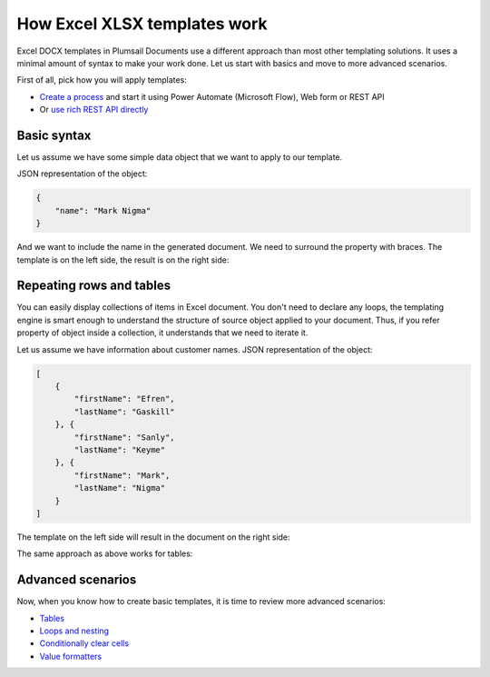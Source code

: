 How Excel XLSX templates work
=============================

Excel DOCX templates in Plumsail Documents use a different approach than most other templating solutions. It uses a minimal amount of syntax to make your work done. Let us start with basics and move to more advanced scenarios.

First of all, pick how you will apply templates:

- `Create a process <../../user-guide/processes/index.html>`_ and start it using Power Automate (Microsoft Flow), Web form or REST API
- Or `use rich REST API directly <../../getting-started/use-as-rest-api.html>`_

Basic syntax
------------

Let us assume we have some simple data object that we want to apply to our template.

JSON representation of the object:

.. code:: json

    {
        "name": "Mark Nigma"
    }

And we want to include the name in the generated document. We need to surround the property with braces. The template is on the left side, the result is on the right side:

.. image:: ../../_static/img/document-generation/xlsx-tag-template.png
   :alt: Simple document template

.. _repeating-rows-and-tables:

Repeating rows and tables
-------------------------

You can easily display collections of items in Excel document. You don't need to declare any loops, the templating engine is smart enough to understand the structure of source object applied to your document. Thus, if you refer property of object inside a collection, it understands that we need to iterate it.

Let us assume we have information about customer names. JSON representation of the object:

.. code:: json

    [
        {        
            "firstName": "Efren",
            "lastName": "Gaskill"
        }, {        
            "firstName": "Sanly",
            "lastName": "Keyme"            
        }, {        
            "firstName": "Mark",
            "lastName": "Nigma"            
        }        
    ]

The template on the left side will result in the document on the right side:

.. image:: ../../_static/img/document-generation/xlsx-repeating-rows-template-result.png
   :alt: Simple table template

The same approach as above works for tables:

.. image:: ../../_static/img/document-generation/xlsx-simple-table-template-result.png
   :alt: Simple table template

Advanced scenarios
------------------

Now, when you know how to create basic templates, it is time to review more advanced scenarios:
                              
- `Tables <tables.html>`_
- `Loops and nesting <loops-and-nesting.html>`_
- `Conditionally clear cells <conditionally-clear-cells.html>`_
- `Value formatters <../common-docx-xlsx/formatters.html>`_